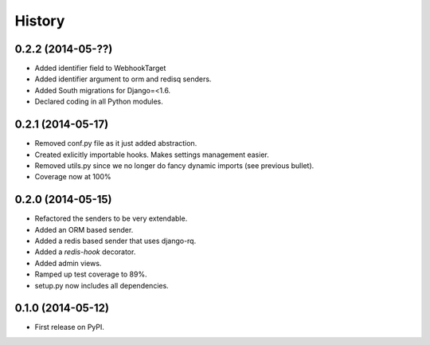 .. :changelog:

History
-------

0.2.2 (2014-05-??)
+++++++++++++++++++

* Added identifier field to WebhookTarget
* Added identifier argument to orm and redisq senders.
* Added South migrations for Django=<1.6.
* Declared coding in all Python modules. 

0.2.1 (2014-05-17)
++++++++++++++++++

* Removed conf.py file as it just added abstraction.
* Created exlicitly importable hooks. Makes settings management easier.
* Removed utils.py since we no longer do fancy dynamic imports (see previous bullet).
* Coverage now at 100%


0.2.0 (2014-05-15)
++++++++++++++++++

* Refactored the senders to be very extendable.
* Added an ORM based sender.
* Added a redis based sender that uses django-rq.
* Added a `redis-hook` decorator.
* Added admin views.
* Ramped up test coverage to 89%.
* setup.py now includes all dependencies.


0.1.0 (2014-05-12)
++++++++++++++++++

* First release on PyPI.